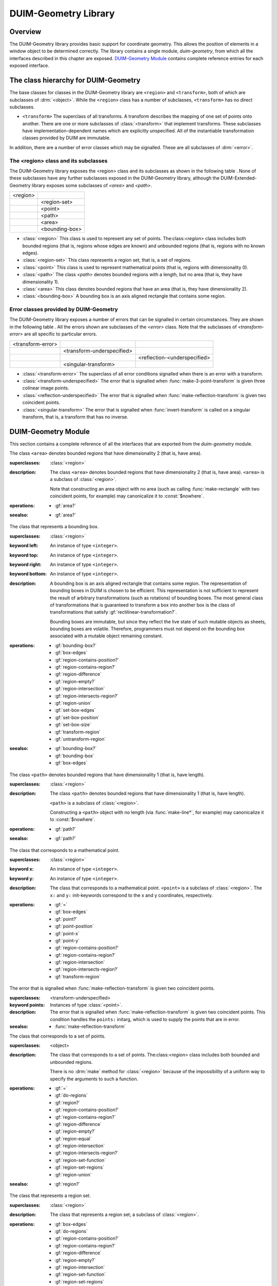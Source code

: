 *********************
DUIM-Geometry Library
*********************

.. current-library:: duim-geometry
.. current-module:: duim-geometry

Overview
========

The DUIM-Geometry library provides basic support for coordinate
geometry. This allows the position of elements in a window object to be
determined correctly. The library contains a single module,
*duim-geometry*, from which all the interfaces described in this
chapter are exposed. `DUIM-Geometry Module`_
contains complete reference entries for each exposed interface.

The class hierarchy for DUIM-Geometry
=====================================

The base classes for classes in the DUIM-Geometry library are ``<region>``
and ``<transform>``, both of which are subclasses of :drm:`<object>`. While
the ``<region>`` class has a number of subclasses, ``<transform>`` has no
direct subclasses.

-  ``<transform>`` The superclass of all transforms. A transform describes
   the mapping of one set of points onto another. There are one or more
   subclasses of :class:`<transform>` that implement
   transforms. These subclasses have implementation-dependent names
   which are explicitly unspecified. All of the instantiable
   transformation classes provided by DUIM are immutable.

In addition, there are a number of error classes which may be signalled.
These are all subclasses of :drm:`<error>`.

The <region> class and its subclasses
^^^^^^^^^^^^^^^^^^^^^^^^^^^^^^^^^^^^^

The DUIM-Geometry library exposes the <region> class and its subclasses as
shown in the following table . None of these subclasses have any further
subclasses exposed in the DUIM-Geometry library, although the
DUIM-Extended-Geometry library exposes some subclasses of *<area>* and
*<path>*.

+----------+----------------+
| <region> |                |
+----------+----------------+
|          | <region-set>   |
+----------+----------------+
|          | <point>        |
+----------+----------------+
|          | <path>         |
+----------+----------------+
|          | <area>         |
+----------+----------------+
|          | <bounding-box> |
+----------+----------------+

-  :class:`<region>` This class is used to represent any set of points.
   The:class:`<region>` class includes both bounded regions (that is, regions
   whose edges are known) and unbounded regions (that is, regions with
   no known edges).
-  :class:`<region-set>` This class represents a region set, that is, a set of
   regions.
-  :class:`<point>` This class is used to represent mathematical points (that
   is, regions with dimensionality 0).
-  :class:`<path>` The class *<path>* denotes bounded regions with a length,
   but no area (that is, they have dimensionality 1).
-  :class:`<area>` This class denotes bounded regions that have an area (that
   is, they have dimensionality 2).
-  :class:`<bounding-box>` A bounding box is an axis aligned rectangle that
   contains some region.

Error classes provided by DUIM-Geometry
^^^^^^^^^^^^^^^^^^^^^^^^^^^^^^^^^^^^^^^

The DUIM-Geometry library exposes a number of errors that can be signalled in
certain circumstances. They are shown in the following table . All the errors
shown are subclasses of the *<error>* class. Note that the subclasses of
*<transform-error>* are all specific to particular errors.

+-------------------+----------------------------+------------------------------+
| <transform-error> |                            |                              |
+-------------------+----------------------------+------------------------------+
|                   | <transform-underspecified> |                              |
+-------------------+----------------------------+------------------------------+
|                   |                            | <reflection-<underspecified> |
+-------------------+----------------------------+------------------------------+
|                   | <singular-transform>       |                              |
+-------------------+----------------------------+------------------------------+

-  :class:`<transform-error>` The superclass of all error conditions signalled
   when there is an error with a transform.
-  :class:`<transform-underspecified>` The error that is signalled when
   :func:`make-3-point-transform` is given three colinear image points.
-  :class:`<reflection-underspecified>` The error that is signalled when
   :func:`make-reflection-transform` is given two coincident points.
-  :class:`<singular-transform>` The error that is signalled when
   :func:`invert-transform` is called on a singular transform, that is,
   a transform that has no inverse.

DUIM-Geometry Module
====================

This section contains a complete reference of all the interfaces that
are exported from the *duim-geometry* module.

.. method:: =
   :specializer: <region>

   Tests if its arguments are equal.

   :signature: = *region1 region2* => *boolean*

   :parameter region1: An instance of type :class:`<region>`.
   :parameter region2: An instance of type :class:`<region>`.
   :value boolean: An instance of type ``<boolean>``.

   :description:

     Tests if its arguments are equal. Returns ``#t`` if the two regions
     are the same, otherwise returns ``#f``. Two regions are considered
     equal if they contain exactly the same set of points.

.. method:: =
   :specializer: <transform>

   Tests if its arguments are equal.

   :signature: = *transform1 transform2* => *boolean*

   :parameter transform1: An instance of type :class:`<transform>`.
   :parameter transform2: An instance of type :class:`<transform>`.
   :value boolean: An instance of type ``<boolean>``.

   :description:

     Tests if its arguments are equal. Returns ``#t`` if the two
     transforms are the same, otherwise returns ``#f``. Two transforms
     are considered equal if they transform every region the same way.

.. class:: <area>
   :open:
   :abstract:

   The class ``<area>`` denotes bounded regions that have dimensionality
   2 (that is, have area).

   :superclasses: :class:`<region>`

   :description:

     The class ``<area>`` denotes bounded regions that have
     dimensionality 2 (that is, have area). ``<area>`` is a subclass of
     :class:`<region>`.

     Note that constructing an area object with no area (such as calling
     :func:`make-rectangle` with two coincident points, for example) may
     canonicalize it to :const:`$nowhere`.

   :operations:

     - :gf:`area?`

   :seealso:

     - :gf:`area?`

.. generic-function:: area?

   Returns ``#t`` if its argument is an area, otherwise returns ``#f``.

   :signature: area? *object* => *boolean*

   :parameter object: An instance of type :drm:`<object>`.
   :value boolean: An instance of type ``<boolean>``.

   :description:

     Returns ``#t`` if *object* is an area, otherwise returns ``#f``.

   :seealso:

     - :class:`<area>`

.. class:: <bounding-box>
   :open:
   :abstract:
   :instantiable:

   The class that represents a bounding box.

   :superclasses: :class:`<region>`

   :keyword left: An instance of type ``<integer>``.
   :keyword top: An instance of type ``<integer>``.
   :keyword right: An instance of type ``<integer>``.
   :keyword bottom: An instance of type ``<integer>``.

   :description:

     A bounding box is an axis aligned rectangle that contains some
     region. The representation of bounding boxes in DUIM is chosen to
     be efficient. This representation is not sufficient to represent
     the result of arbitrary transformations (such as rotations) of
     bounding boxes. The most general class of transformations that is
     guaranteed to transform a box into another box is the class of
     transformations that satisfy :gf:`rectilinear-transformation?`.

     Bounding boxes are immutable, but since they reflect the live state
     of such mutable objects as sheets, bounding boxes are volatile.
     Therefore, programmers must not depend on the bounding box
     associated with a mutable object remaining constant.

   :operations:

     - :gf:`bounding-box?`
     - :gf:`box-edges`
     - :gf:`region-contains-position?`
     - :gf:`region-contains-region?`
     - :gf:`region-difference`
     - :gf:`region-empty?`
     - :gf:`region-intersection`
     - :gf:`region-intersects-region?`
     - :gf:`region-union`
     - :gf:`set-box-edges`
     - :gf:`set-box-position`
     - :gf:`set-box-size`
     - :gf:`transform-region`
     - :gf:`untransform-region`

   :seealso:

     - :gf:`bounding-box?`
     - :gf:`bounding-box`
     - :gf:`box-edges`

.. generic-function:: bounding-box?

   Returns true if its argument is a bounding box.

   :signature: bounding-box? *object* => *boolean*

   :parameter object: An instance of type :drm:`<object>`.
   :value boolean: An instance of type ``<boolean>``.

   :description:

     Returns ``#t`` if *object* is a bounding box (that is, supports the
     bounding box protocol), otherwise returns ``#f``.

   :seealso:

     - :class:`<bounding-box>`
     - :gf:`bounding-box`
     - :gf:`box-edges`

.. generic-function:: bounding-box

   Returns the bounding box of a region.

   :signature: bounding-box *region* *#key* *into* => *box*

   :parameter region: An instance of type :class:`<region>`.
   :parameter into: An instance of type ``false-or(<bounding-box>)``.
   :value box: An instance of type :class:`<bounding-box>`.

   :description:

     The argument *region* must be either a bounded region (such as a
     line or an ellipse) or some other object that obeys the bounding
     box protocol, such as a sheet.

     This function often returns an existing object, so you should not
     modify the returned result.

     If *into* is supplied, it is a bounding box that might be
     destructively modified to contain the result.

   :seealso:

     - :class:`<bounding-box>`
     - :gf:`bounding-box?`
     - :gf:`box-edges`

.. function:: box-bottom

   Returns the *y* coordinate of the bottom right corner of the bounding
   box of a region.

   :signature: box-bottom *region* => *bottom*

   :parameter region: An instance of type :class:`<region>`.
   :value bottom: An instance of type ``<integer>``.

   :description:

     Returns the *y* coordinate of the bottom right corner of the
     bounding box of *region*. The argument *region* must be either a
     bounded region or some other object that obeys the bounding box
     protocol.

   :seealso:

     - :func:`box-left`
     - :func:`box-right`
     - :func:`box-top`

.. generic-function:: box-edges

   Returns the bounding box of a region.

   :signature: box-edges *region* => *left* *top* *right* *bottom*

   :parameter region: An instance of type :class:`<region>`.
   :value left: An instance of type ``<integer>``.
   :value top: An instance of type ``<integer>``.
   :value right: An instance of type ``<integer>``.
   :value bottom: An instance of type ``<integer>``.

   :description:

     Returns the bounding box of *region* as four integers specifying
     the *x* and *y* coordinates of the top left point and the *x* and
     *y* coordinates of the bottom right point of the box

     The argument *region* must be either a bounded region (such as a
     line or an ellipse) or some other object that obeys the bounding
     box protocol, such as a sheet.

     The four returned values *left, top, right*, and *bottom* will
     satisfy the inequalities::

       *left* <= *right*
       *top* <= *bottom*

   :seealso:

     - :class:`<bounding-box>`
     - :gf:`bounding-box?`
     - :gf:`bounding-box`

.. function:: box-height

   Returns the height of the bounding box of a region.

   :signature: box-height *region* => *height*

   :parameter region: An instance of type :class:`<region>`.
   :value height: An instance of type ``<integer>``.

   :description:

     Returns the height of the bounding box *region*. The height of a
     bounding box is the difference between the maximum *y* coordinate
     and its minimum *y* coordinate. The argument *region* must be
     either a bounded region or some other object that obeys the
     bounding box protocol.

   :seealso:

     - :gf:`box-position`
     - :gf:`box-size`
     - :func:`box-width`

.. function:: box-left

   Returns the *x* coordinate of the upper left corner of the bounding
   box of a region.

   :signature: box-left *region* => *left*

   :parameter region: An instance of type :class:`<region>`.
   :value left: An instance of type ``<integer>``.

   :description:

     Returns the *x* coordinate of the upper left corner of the bounding
     box *region*. The argument *region* must be either a bounded region
     or some other object that obeys the bounding box protocol, such as
     a sheet.

   :seealso:

     - :func:`box-bottom`
     - :func:`box-right`
     - :func:`box-top`

.. generic-function:: box-position

   Returns the position of the bounding box of a region as two values.

   :signature: box-position *region* => *x* *y*

   :parameter region: An instance of type :class:`<region>`.
   :value x: An instance of type <integer>.
   :value y: An instance of type <integer>.

   :description:

     Returns the position of the bounding box of *region* as two values.
     The position of a bounding box is specified by its top left point.

   :seealso:

     - :func:`box-height`
     - :gf:`box-size`
     - :func:`box-width`

.. function:: box-right

   Returns the *x* coordinate of the bottom right corner of the bounding
   box of a region.

   :signature: box-right *region* => *right*

   :parameter region: An instance of type :class:`<region>`.
   :value right: An instance of type ``<integer>``.

   :description:

     Returns the *x* coordinate of the bottom right corner of the
     bounding box *region*. The argument *region* must be either a
     bounded region or some other object that obeys the bounding box
     protocol, such as a sheet.

   :seealso:

     - :func:`box-bottom`
     - :func:`box-left`
     - :func:`box-top`

.. generic-function:: box-size

   Returns the width and height of the bounding box of a region as two
   values

   :signature: box-size *region* => *width* *height*

   :parameter region: An instance of type :class:`<region>`.
   :value width: An instance of type ``<integer>``.
   :value height: An instance of type ``<integer>``.

   :description:

     Returns the width and height of the bounding box of *region* as two
     values The argument *region* must be either a bounded region or
     some other object that obeys the bounding box protocol, such as a
     sheet.

   :seealso:

     - :func:`box-height`
     - :gf:`box-position`
     - :func:`box-width`

.. function:: box-top

   Returns the *y* coordinate of the upper left corner of the bounding
   box of a region.

   :signature: box-top *region* => *top*

   :parameter region: An instance of type :class:`<region>`.
   :value top: An instance of type ``<integer>``.

   :description:

     Returns the *y* coordinate of the upper left corner of the bounding
     box *region*. The argument *region* must be either a bounded region
     or some other object that obeys the bounding box protocol.

   :seealso:

     - :func:`box-bottom`
     - :func:`box-left`
     - :func:`box-right`

.. function:: box-width

   Returns the width of the bounding box of a region.

   :signature: box-width *region* => *width*

   :parameter region: An instance of type :class:`<region>`.
   :value width: An instance of type ``<integer>``.

   :description:

     Returns the width of the bounding box *region*. The width of a
     bounding box is the difference between its maximum *x* coordinate
     (right) and its minimum *x* coordinate (left).The argument *region*
     must be either a bounded region or some other object that obeys the
     bounding box protocol, such as a sheet.

   :seealso:

     - :gf:`box-height`
     - :gf:`box-position`
     - :gf:`box-size`

.. generic-function:: compose-rotation-with-transform

   Creates a new transform by composing a transform with the given rotation

   :signature: compose-rotation-with-transform *transform* *angle* *#key* *origin* => *transform*

   :parameter transform: An instance of type :class:`<transform>`.
   :parameter angle: An instance of type ``<real>``.
   :parameter #key origin: An instance of type :class:`<point>`. Default
     value: (0, 0).
   :value transform: An instance of type :class:`<transform>`.

   :description:

     Creates a new transform by composing the transform *transform* with
     the given rotation The order of composition is that the rotation
     transform is applied first, followed by the argument *transform*.

     Note that this function could be implemented by using
     :func:`make-rotation-transform` and :gf:`compose-transforms`. It is
     provided because it is common to build up a transform as a series
     of simple transforms.

   :seealso:

     - :func:`make-rotation-transform`

.. generic-function:: compose-scaling-with-transform

   Creates a new transform by composing a transform with the given scaling.

   :signature: compose-scaling-with-transform *transform* *scale-x* *scale-y* #key *origin* => *transform*

   :parameter transform: An instance of type :class:`<transform>`.
   :parameter scale-x: An instance of type ``<real>``.
   :parameter scale-y: An instance of type ``<real>``.
   :parameter #key origin: An instance of type :class:`<point>`. Default
     value: (0, 0).
   :value transform: An instance of type :class:`<transform>`.

   :description:

     Creates a new transform by composing the transform *transform* with
     the given scaling. The order of composition is that the scaling
     transform is applied first, followed by the argument *transform*.

     The argument *scale-x* represents the scaling factor for the *x*
     direction.

     The argument *scale-y* represents the scaling factor for the *y*
     direction.

     The argument *origin* represents the point around which scaling is
     performed. The default is to scale around the origin.

     Note that this function could be implemented by using
     :func:`make-scaling-transform` and :gf:`compose-transforms`. It is
     provided because it is common to build up a transform as a series
     of simple transforms.

   :seealso:

     - :func:`make-scaling-transform`

.. generic-function:: compose-transforms

   Returns a transform that is the mathematical composition of its
   arguments.

   :signature: compose-transforms *transform1* *transform2* => *transform*

   :parameter transform1: An instance of type :class:`<transform>`.
   :parameter transform2: An instance of type :class:`<transform>`.
   :value transform: An instance of type :class:`<transform>`.

   :description:

     Returns a transform that is the mathematical composition of its
     arguments. Composition is in right-to-left order, that is, the
     resulting transform represents the effects of applying the
     transform *transform2* followed by the transform *transform1*.

   :seealso:

     - :gf:`compose-transform-with-rotation`

.. generic-function:: compose-transform-with-rotation

   Creates a new transform by composing a given rotation with a transform.

   :signature: compose-transform-with-rotation *transform* *angle* #key *origin* => *transform*

   :parameter transform: An instance of type :class:`<transform>`.
   :parameter angle: An instance of type ``<real>``.
   :parameter #key origin: An instance of type :class:`<point>`. Default
     value: (0,0).
   :value transform: An instance of type :class:`<transform>`.

   :description:

     Creates a new transform by composing a given rotation with the
     transform *transform.* The order of composition is *transform*
     first, followed by the rotation transform.

     The argument *angle* represents the angle by which to rotate, in
     radians.

     The argument *origin* represents the point about which to rotate.
     The default is to rotate around (0,0).

     Note that this function could be implemented by using
     :func:`make-rotation-transform` and :gf:`compose-transforms`. It is
     provided because it is common to build up a transform as a series
     of simple transforms.

   :seealso:

     - :gf:`compose-transforms`
     - :func:`make-rotation-transform`

.. generic-function:: compose-transform-with-scaling

   Creates a new transform by composing a given scaling with a transform.

   :signature: compose-transform-with-scaling *transform* *scale-x* *scale-y* *#key* *origin* => *transform*

   :parameter transform: An instance of type :class:`<transform>`.
   :parameter scale-x: An instance of type ``<real>``.
   :parameter scale-y: An instance of type ``<real>``.
   :parameter #key origin: An instance of type :class:`<point>`. Default
     value: (0,0).
   :value transform: An instance of type :class:`<transform>`.

   :description:

     Creates a new transform by composing a given scaling with the
     transform *transform.* The order of composition is *transform*
     first, followed by the scaling transform.

     The argument *scale-x* represents the scaling factor for the *x*
     direction.

     The argument *scale-y* represents the scaling factor for the *y*
     direction.

     The argument *origin* represents the point around which scaling is
     performed. The default is to scale around the origin.

     Note that this function could be implemented by using
     :func:`make-scaling-transform` and :gf:`compose-transforms`. It is
     provided because it is common to build up a transform as a series
     of simple transforms.

   :seealso:

     - :gf:`compose-transforms`
     - :func:`make-scaling-transform`

.. generic-function:: compose-transform-with-translation

   Creates a new transform by composing a given translation with a
   transform.

   :signature: compose-transform-with-translation *transform* *dx* *dy* => *transform*

   :parameter transform: An instance of type :class:`<transform>`.
   :parameter dx: An instance of type ``<real>``.
   :parameter dy: An instance of type ``<real>``.
   :value transform: An instance of type :class:`<transform>`.

   :description:

     Creates a new transform by composing a given translation with the
     transform *transform*. The order of composition is *transform*
     first, followed by the translation transform.

     The argument *dx* represents the *delta* by which to translate the
     *x* coordinate.

     The argument *dy* represents the *delta* by which to translate the
     *y* coordinate.

     Note that this function could be implemented by using
     :func:`make-translation-transform` and :gf:`compose-transforms`. It
     is provided because it is common to build up a transform as a
     series of simple transforms.

   :seealso:

     - :func:`make-translation-transform`
     - :gf:`compose-transforms`

.. generic-function:: compose-translation-with-transform

   Creates a new transform by composing a transform with the given
   translation.

   :signature: compose-translation-with-transform *transform* *dx* *dy* => *transform*

   :parameter transform: An instance of type :class:`<transform>`.
   :parameter dx: An instance of type ``<real>``.
   :parameter dy: An instance of type ``<real>``.
   :value transform: An instance of type :class:`<transform>`.

   :description:

     Creates a new transform by composing the transform *transform* with
     the given translation. The order of composition is that the
     translation transform is applied first, followed by the argument
     *transform*.

     The argument *dx* represents the *delta* by which to translate the
     *x* coordinate.

     The argument *dy* represents the *delta* by which to translate the
     *y* coordinate.

     Note that this function could be implemented by using
     :func:`make-translation-transform` and :gf:`compose-transforms`. It
     is provided, because it is common to build up a transform as a
     series of simple transforms.

   :seealso:

     - :func:`make-translation-transform`
     - :gf:`compose-transforms`

.. function:: do-coordinates

   Applies a function to each coordinate pair in its argument list.

   :signature: do-coordinates *function* *coordinates* => ()

   :parameter function: An instance of type ``<function>``.
   :parameter coordinates: An instance of type ``limited(<sequence>, of: <real>)``.

   :description:

     Applies *function* to each coordinate pair in *coordinates*. The
     length of *coordinates* must be a multiple of 2. *Function* takes
     two arguments, the *x* and *y* value of each coordinate pair.

.. function:: do-endpoint-coordinates

   Applies a function to each coordinate pair in its argument list.

   :signature: do-endpoint-coordinates *function* *coordinates* => ()

   :parameter function: An instance of type ``<function>``.
   :parameter coordinates: An instance of type ``limited(<sequence>, of: <real>)``.

   :description:

     Applies *function* to each pair of coordinate pairs in
     *coordinates*. The arguments *coordinates* represents a set of line
     segments rather than a set of points: The length of this sequence
     must therefore be a multiple of 4. Function takes 4 arguments,
     (*x1*, *y1*, *x2*, *y2*).

.. generic-function:: do-regions

   Calls a function on each region in a set of regions.

   :signature: do-regions *function* *region* *#key* *normalize?* => ()

   :parameter function: An instance of type ``<function>``.
   :parameter region: An instance of type :class:`<region>`.
   :parameter #key normalize?: An instance of type ``<boolean>``. Default value: ``#f``.

   :description:

     Calls *function* on each region in the region set *region.* This is
     often more efficient than calling *region-set-regions*. *function*
     is a function of one argument, a region. *Region* can be either a
     region set or a simple region, in which case *function* is called
     once on *region* itself. If *normalize* is supplied, it must be
     either ``#"x-banding"`` or ``#"y-banding"``. If it is
     ``#"x-banding"`` and all the regions in *region* are axis-aligned
     rectangles, the result is normalized by merging adjacent rectangles
     with banding done in the *x* direction. If it is ``#"y-banding"``
     and all the regions in *region* are rectangles, the result is
     normalized with banding done in the *y* direction. Normalizing a
     region set that is not composed entirely of axis-aligned rectangles
     using x- or y-banding causes DUIM to signal the
     :class:`<region-set-not-rectangular>` error.

.. generic-function:: even-scaling-transform?

   Returns ``#t`` if the transform *transform* multiplies all *x*
   lengths and *y* lengths by the same magnitude, otherwise returns
   ``#f``.

   :signature: even-scaling-transform? *transform* => *boolean*

   :parameter transform: An instance of type :class:`<transform>`.
   :value boolean: An instance of type ``<boolean>``.

   :description:

     Returns ``#t`` if the transform *transform* multiplies all *x*
     lengths and *y* lengths by the same magnitude, otherwise returns
     ``#f``. ``even-scaling-transform?`` includes pure reflections
     through vertical and horizontal lines.

.. constant:: $everywhere

   The region that includes all the points on the two-dimensional
   infinite drawing plane.

   :type: :class:`<region>`

   :description:

     The region that includes all the points on the two-dimensional
     infinite drawing plane.

   :seealso:

     - :const:`$nowhere`

.. function:: fix-coordinate

   Coerces the given coordinate into an *<integer>*.

   :signature: fix-coordinate *coordinate* => *integer*

   :parameter coordinate: An instance of type ``<real>``.
   :value integer: An instance of type ``<integer>``.

   :description:

     Coerces the given coordinate into an ``<integer>``.

.. constant:: $identity-transform

   An instance of a transform that is guaranteed to be an identity
   transform, that is, the transform that does nothing.

   :type: :class:`<transform>`

   :description:

     An instance of a transform that is guaranteed to be an identity
     transform, that is, the transform that does nothing.

   :seealso:

     - :gf:`identity-transform?`

.. generic-function:: identity-transform?

   Returns ``#t`` if a transform is equal (in the sense of *transform-equal*) to the identity transform.

   :signature: identity-transform? *transform* => *boolean*

   :parameter transform: An instance of type :class:`<transform>`.
   :value boolean: An instance of type ``<boolean>``.

   :description:

     Returns ``#t`` if the transform *transform* is equal (in the sense
     of *transform-equal*) to the identity transform, otherwise returns
     ``#f``.

   :seealso:

     - :const:`$identity-transform`

.. generic-function:: invert-transform

   Returns a transform that is the inverse of the given transform.

   :signature: invert-transform *transform* => *transform*

   :parameter transform: An instance of type :class:`<transform>`.
   :value transform: An instance of type :class:`<transform>`.

   :conditions:

     If *transform* is singular, ``invert-transform`` signals the
     :class:`<singular-transform>` error.

     .. note:: With finite-precision arithmetic there are several
       low-level conditions that might occur during the attempt to invert
       a singular or *almost* singular transform. (These include
       computation of a zero determinant, floating-point underflow during
       computation of the determinant, or floating-point overflow during
       subsequent multiplication.) ``invert-transform`` signals the
       :class:`<singular-transform>` error for all of these cases.

   :description:

     Returns a transform that is the inverse of the transform
     *transform*. The result of composing a transform with its inverse
     is equal to the identity transform.

   :seealso:

     - :gf:`invertible-transform?`

.. generic-function:: invertible-transform?

   Returns ``#t`` if the given transform has an inverse.

   :signature: invertible-transform? *transform* => *boolean*

   :parameter transform: An instance of type :class:`<transform>`.
   :value boolean: An instance of type ``<boolean>``.

   :description:

     Returns ``#t`` if the transform *transform* has an inverse,
     otherwise returns ``#f``.

   :seealso:

     - :gf:`invert-transform`

.. constant:: $largest-coordinate

   The largest valid coordinate.

   :type: <integer>

   :description:

     The largest valid coordinate.

   :seealso:

     - :const:`$smallest-coordinate`

.. function:: make-3-point-transform

   Returns a transform that takes points *point-1* into *point-1-image*,
   *point-2* into *point-2-image* and *point-3* into *point-3-image*.

   :signature: make-3-point-transform *x1* *y1* *x2* *y2* *x3* *y3* *x1-image* *y1-image* *x2-image* *y2-image* *x3-image* *y3-image* => *transform*

   :signature: make-3-point-transform\* *point-1 point-2 point-3 point-1-image point-2-image point-3-image* => *transform*

   The following arguments are specific to ``make-3-point-transform``.

   :parameter x1: An instance of type ``<real>``.
   :parameter y1: An instance of type ``<real>``.
   :parameter x2: An instance of type ``<real>``.
   :parameter y2: An instance of type ``<real>``.
   :parameter x3: An instance of type ``<real>``.
   :parameter y3: An instance of type ``<real>``.
   :parameter x1-image: An instance of type ``<real>``.
   :parameter y1-image: An instance of type ``<real>``.
   :parameter x2-image: An instance of type ``<real>``.
   :parameter y2-image: An instance of type ``<real>``.
   :parameter x3-image: An instance of type ``<real>``.
   :parameter y3-image: An instance of type ``<real>``.

   The following arguments are specific to ``make-3-point-transform*``.

   :parameter point-1: An instance of type :class:`<point>`.
   :parameter point-2: An instance of type :class:`<point>`.
   :parameter point-3: An instance of type :class:`<point>`.
   :parameter point-1-image: An instance of type :class:`<point>`.
   :parameter point-2-image: An instance of type :class:`<point>`.
   :parameter point-3-image: An instance of type :class:`<point>`.

   :value transform: An instance of type :class:`<transform>`.

   :conditions:

     If *point-1*, *point-2* and *point-3* are colinear, the
     :class:`<transform-underspecified>` error is signalled. If
     *point-1-image*,*point-2-image* and *point-3-image* are colinear, the
     resulting transform will be singular (that is, will have no inverse) but
     this is not an error.

   :description:

     Returns a transform that takes points *point-1* into *point-1-image*,
     *point-2* into *point-2-image* and *point-3* into *point-3-image*.
     Three non-colinear points and their images under the transform are
     enough to specify any affine transformation.

     The function ``make-3-point-transform*`` is identical to
     ``make-3-point-transform``, except that it passes composite objects,
     rather than separate coordinates, in its arguments. You should be aware
     that using this function may lead to a loss of performance.

.. function:: make-bounding-box

   Returns an object of the class :class:`<bounding-box>`.

   :signature: make-bounding-box *x1* *y1* *x2* *y2* => *box*

   :parameter x1: An instance of type ``<real>``.
   :parameter y1: An instance of type ``<real>``.
   :parameter x2: An instance of type ``<real>``.
   :parameter y2: An instance of type ``<real>``.
   :value box: An instance of type :class:`<bounding-box>`.

   :description:

     Returns an object of the class :class:`<bounding-box>` with the
     edges specified by *x1, y1, x2*, and *y2. x1, y1, x2*, and *y2* are
     canonicalized in the following way. The min point of the box has an
     *x* coordinate that is the smaller of *x1* and *x2* and a *y*
     coordinate that is the smaller of *y1* and *y2*. The max point of
     the box has an *x* coordinate that is the larger of *x1* and *x2*
     and a *y* coordinate that is the larger of *y1* and *y2*.
     (Therefore, in a right-handed coordinate system the canonicalized
     values of *x1, y1, x2,* and *y2* correspond to the left, top,
     right, and bottom edges of the box, respectively.)

     This is a convenient shorthand function for ``make(<bounding-box>,
     left: top: right: bottom:)``.

.. function:: make-point

   Returns an object of class :class:`<point>`.

   :signature: make-point *x* *y* => *point*

   :parameter x: An instance of ``<real>``.
   :parameter y: An instance of ``<real>``.
   :value point: An instance of type :class:`<point>`.

   :description:

     Returns an object of class :class:`<point>` whose coordinates are
     *x* and *y*.

.. function:: make-reflection-transform

   Returns a transform that reflects every point through the line
   passing through the positions *x1,y1* and *x2,y2*.

   :signature: make-reflection-transform *x1* *y1* *x2* *y2* => *transform*

   :parameter x1: An instance of type ``<real>``.
   :parameter y1: An instance of type ``<real>``.
   :parameter x2: An instance of type ``<real>``.
   :parameter y2: An instance of type ``<real>``.
   :value transform: An instance of type :class:`<transform>`. The
     resultant transformation.

   :description:

     Returns a transform that reflects every point through the line
     passing through the positions *x1,y1* and *x2,y2*.

     The arguments *x1* and *y1* represent the coordinates of the first
     point of reflection. The arguments *x2* and *y2* represent the
     coordinates of the second point of reflection.

     A reflection is a transform that preserves lengths and magnitudes
     of angles, but changes the sign (or handedness) of angles. If you
     think of the drawing plane on a transparent sheet of paper, a
     reflection is a transformation that turns the paper over.

   :seealso:

     - :func:`make-rotation-transform`
     - :func:`make-scaling-transform`
     - :func:`make-transform`
     - :func:`make-translation-transform`
     - :class:`<reflection-underspecified>`

.. function:: make-reflection-transform

   Returns a transform that reflects every point through the line
   passing through the positions *x1,y1* and *x2,y2* or through the
   points *point1* and *point2*.

   :signature: make-reflection-transform\* *point-1* *point-2* => *transform*

   :parameter point1: An instance of type :class:`<point>`. The
     first point.
   :parameter point2: An instance of type :class:`<point>`. The
     second point.
   :value transform: An instance of type :class:`<transform>`.
     The resultant transformation.

   :description:

     Returns a transform that reflects every point through the line
     passing through the points *point1* and *point2*.

     A reflection is a transform that preserves lengths and magnitudes
     of angles, but changes the sign (or handedness) of angles. If you
     think of the drawing plane on a transparent sheet of paper, a
     reflection is a transformation that turns the paper over.

     The function ``make-reflection-transform*`` is identical to
     :func:make-reflection-transform, except that it passes composite
     objects, rather than separate coordinates, in its arguments. You
     should be aware that using this function may lead to a loss of
     performance.

   :seealso:

     - :func:`make-rotation-transform`
     - :func:`make-scaling-transform`
     - :func:`make-transform`
     - :func:`make-translation-transform`
     - :class:`<reflection-underspecified>`

.. function:: make-rotation-transform

   Returns a transform that rotates all points by *angle* around the point
   specified by coordinates *origin-x* and *origin-y* or the point object
   *origin*.

   :signature: make-rotation-transform *angle* *#key* *origin-x* *origin-y* => *transform*

   :signature: make-rotation-transform\* *angle* #key *origin* => *transform*

   :parameter angle: An instance of type ``<real>``.

   The following arguments are specific to ``make-rotation-transform``.

   :parameter origin-x: An instance of type ``<real>``. Default value: 0.
   :parameter origin-y: An instance of type ``<real>``. Default value: 0.

   The following argument is specific to ``make-reflection-transform*``.

   :parameter origin: An instance of type :class:`<point>`. Default value: (0, 0).

   :value transform: An instance of type :class:`<transform>`.

   :description:

     Returns a transform that rotates all points by *angle* around the point
     specified by coordinates *origin-x* and *origin-y* or the point object
     *origin*. The angle must be expressed in radians.

     A rotation is a transform that preserves length and angles of all
     geometric entities. Rotations also preserve one point (the origin) and
     the distance of all entities from that point.

     The function *make-rotation-transform\** is identical to
     *make-rotation-transform*, except that it passes composite objects,
     rather than separate coordinates, in its arguments. You should be aware
     that using this function may lead to a loss of performance.

   :seealso:

     - :func:`make-reflection-transform`
     - :func:`make-scaling-transform`
     - :func:`make-transform`
     - :func:`make-translation-transform`

.. function:: make-scaling-transform

   Returns a transform that multiplies the *x* -coordinate distance of
   every point from *origin* by *scale-x* and the *y* -coordinate distance
   of every point from *origin* by *scale-y*.

   :signature: make-scaling-transform *scale-x* *scale-y* #key *origin-x* *origin-y* => *transform*

   :signature: make-scaling-transform\* *scale-x* *scale-y* #key *origin* => *transform*

   :parameter scale-x: An instance of type ``<real>``.
   :parameter scale-y: An instance of type ``<real>``.

   The following arguments are specific to ``make-scaling-transform``.

   :parameter origin-x: An instance of type ``<real>``. Default value: 0.
   :parameter origin-y: An instance of type ``<real>``. Default value: 0.

   The following argument is specific to ``make-scaling-transform*``.

   :parameter origin: An instance of type :class:`<point>`.

   :value transform: An instance of type :class:`<transform>`. The resultant transformation.

   :description:

     Returns a transform that multiplies the *x* -coordinate distance of
     every point from *origin* by *scale-x* and the *y* -coordinate distance
     of every point from *origin* by *scale-y*.

     The argument *scale-x* represents the scaling factor for the *x*
     direction.

     The argument *scale-y* represents the scaling factor for the *y*
     direction.

     The arguments *origin-x* and *origin-y* represent the point around which
     scaling is performed. The default is to scale around the origin.

     There is no single definition of a scaling transformation. Transforms
     that preserve all angles and multiply all lengths by the same factor
     (preserving the *shape* of all entities) are certainly scaling
     transformations. However, scaling is also used to refer to transforms
     that scale distances in the *x* direction by one amount and distances in
     the *y* direction by another amount.

     The function *make-scaling-transform\** is identical to
     *make-scaling-transform*, except that it passes composite objects,
     rather than separate coordinates, in its arguments. You should be aware
     that using this function may lead to a loss of performance.

   :seealso:

     - :func:`make-reflection-transform`
     - :func:`make-rotation-transform`
     - :func:`make-transform`
     - :func:`make-translation-transform`

.. function:: make-transform

   Returns a general affine transform.

   :signature: make-transform *mxx* *mxy* *myx* *myy* *tx* *ty* => *transform*

   :parameter mxx: An instance of type ``<real>``.
   :parameter mxy: An instance of type ``<real>``.
   :parameter myx: An instance of type ``<real>``.
   :parameter myy: An instance of type ``<real>``.
   :parameter tx: An instance of type ``<real>``.
   :parameter ty: An instance of type ``<real>``.
   :value transform: An instance of type :class:`<transform>`.

   :description:

     Returns a general transform whose effect is::

       x'= *mxx* x + *mxy* y + *tx*
       y'= *myx* x + *myy* y + *ty*

     where *x* and *y* are the coordinates of a point before the transform
     and *x'* and *y'* are the coordinates of the corresponding point after.

     All of the arguments to ``make-transform`` must be real numbers.

     This is a convenient shorthand for ``make(<transform>, ...)``.

   :seealso:

     - :func:`make-reflection-transform`
     - :func:`make-rotation-transform`
     - :func:`make-scaling-transform`
     - :func:`make-translation-transform`

.. function:: make-translation-transform

   Returns a transform that translates all points by *dx* in the *x*
   direction and *dy* in the *y* direction.

   :signature: make-translation-transform *dx* *dy* => *transform*

   :parameter dx: An instance of type ``<real>``.
   :parameter dy: An instance of type ``<real>``.
   :value transform: An instance of type :class:`<transform>`.

   :description:

     Returns a transform that translates all points by *dx* in the *x*
     direction and *dy* in the *y* direction.

     The argument *dx* represents the *delta* by which to translate the
     *x* coordinate.

     The argument *dy* represents the *delta* by which to translate the
     *y* coordinate.

     A translation is a transform that preserves length, angle, and
     orientation of all geometric entities.

   :seealso:

     - :func:`make-reflection-transform`
     - :func:`make-rotation-transform`
     - :func:`make-scaling-transform`
     - :func:`make-transform`

.. constant:: $nowhere

   The empty region, the opposite of :const:`$everywhere`.

   :type: :class:`<region>`

   :description:

     The empty region, the opposite of :const:`$everywhere`.

   :seealso:

     - :const:`$everywhere`

.. class:: <path>
   :open:
   :abstract:

   The class ``<path>`` denotes bounded regions that have dimensionality
   1 (that is, have length).

   :superclasses: :class:`<region>`

   :description:

     The class ``<path>`` denotes bounded regions that have
     dimensionality 1 (that is, have length).

     ``<path>`` is a subclass of :class:`<region>`.

     Constructing a ``<path>`` object with no length (via
     :func:`make-line*`, for example) may canonicalize it to
     :const:`$nowhere`.

   :operations:

     - :gf:`path?`

   :seealso:

     - :gf:`path?`

.. generic-function:: path?

   Returns ``#t`` if its argument is a path.

   :signature: path? *object* => *boolean*

   :parameter object: An instance of type :drm:`<object>`.
   :value boolean: An instance of type ``<boolean>``.

   :description:

     Returns ``#t`` if *object* is a path, otherwise returns ``#f``.

   :seealso:

     - :class:`<path>`

.. class:: <point>
   :open:
   :abstract:
   :instantiable:

   The class that corresponds to a mathematical point.

   :superclasses: :class:`<region>`

   :keyword x: An instance of type ``<integer>``.
   :keyword y: An instance of type ``<integer>``.

   :description:

     The class that corresponds to a mathematical point. ``<point>`` is
     a subclass of :class:`<region>`. The ``x:`` and ``y:``
     init-keywords correspond to the x and y coordinates, respectively.

   :operations:

     - :gf:`=`
     - :gf:`box-edges`
     - :gf:`point?`
     - :gf:`point-position`
     - :gf:`point-x`
     - :gf:`point-y`
     - :gf:`region-contains-position?`
     - :gf:`region-contains-region?`
     - :gf:`region-intersection`
     - :gf:`region-intersects-region?`
     - :gf:`transform-region`

.. generic-function:: point?

   Returns true if *object* is a point.

   :signature: point? *object* => *boolean*

   :parameter object: An instance of type :drm:`<object>`.
   :value boolean: An instance of type ``<boolean>``.

   :description:

     Returns ``#t`` if *object* is a point.

.. generic-function:: point-position

   Returns both the *x* and *y* coordinates of a point.

   :signature: point-position *point* => *x* *y*

   :parameter point: An instance of type :class:`<point>`.
   :value x: An instance of type ``<real>``.
   :value y: An instance of type ``<real>``.

   :description:

     Returns both the *x* and *y* coordinates of the point *point* as
     two values.

   :seealso:

     - :gf:`point-x`
     - :gf:`point-y`

.. generic-function:: point-x

   Returns the *x* coordinate of a point.

   :signature: point-x *point* => *x*

   :parameter point: An instance of type :class:`<point>`.
   :value x: An instance of type ``<real>``.

   :description:

     Returns the *x* coordinate of *point*.

   :seealso:

     - :gf:`point-position`
     - :gf:`point-y`

.. generic-function:: point-y

   Returns the *y* coordinate of a point.

   :signature: point-y *point* => *y*

   :parameter point: An instance of type :class:`<point>`.
   :value y: An instance of type ``<real>``

   :description:

     Returns the *y* coordinate of *point*.

   :seealso:

     - :gf:`point-position`
     - :gf:`point-x`

.. generic-function:: rectilinear-transform?

   Returns ``#t`` if a transform always transforms any axis-aligned
   rectangle into another axis-aligned rectangle.

   :signature: rectilinear-transform? *transform* => *boolean*

   :parameter transform: An instance of type :class:`<transform>`.
   :value boolean: An instance of type ``<boolean>``.

   :description:

     Returns ``#t`` if the transform *transform* always transforms any
     axis-aligned rectangle into another axis-aligned rectangle,
     otherwise returns ``#f``.

     This category includes scalings as a subset, and also includes 90
     degree rotations.

     Rectilinear transforms are the most general category of transforms
     for which the bounding rectangle of a transformed object can be
     found by transforming the bounding rectangle of the original
     object.

.. generic-function:: reflection-transform?

   Returns ``#t`` if the transform inverts the *handedness* of the
   coordinate system.

   :signature: reflection-transform? *transform* => *boolean*

   :parameter transform: An instance of type :class:`<transform>`.
   :value boolean: An instance of type ``<boolean>``.

   :description:

     Returns ``#t`` if the transform *transform* inverts the
     *handedness* of the coordinate system, otherwise returns *#f.*

     Note that this is a very inclusive category — transforms are
     considered reflections even if they distort, scale, or skew the
     coordinate system, as long as they invert the handedness.

.. class:: <reflection-underspecified>
   :sealed:
   :concrete:

   The error that is signalled when :func:`make-reflection-transform` is
   given two coincident points.

   :superclasses: <transform-underspecified>

   :keyword points: Instances of type :class:`<point>`.

   :description:

     The error that is signalled when :func:`make-reflection-transform`
     is given two coincident points. This condition handles the
     ``points:`` initarg, which is used to supply the points that are in
     error.

   :seealso:

     - :func:`make-reflection-transform`

.. class:: <region>
   :open:
   :abstract:

   The class that corresponds to a set of points.

   :superclasses: <object>

   :description:

     The class that corresponds to a set of points. The:class:`<region>`
     class includes both bounded and unbounded regions.

     There is no :drm:`make` method for :class:`<region>` because of the
     impossibility of a uniform way to specify the arguments to such a
     function.

   :operations:

     - :gf:`=`
     - :gf:`do-regions`
     - :gf:`region?`
     - :gf:`region-contains-position?`
     - :gf:`region-contains-region?`
     - :gf:`region-difference`
     - :gf:`region-empty?`
     - :gf:`region-equal`
     - :gf:`region-intersection`
     - :gf:`region-intersects-region?`
     - :gf:`region-set-function`
     - :gf:`region-set-regions`
     - :gf:`region-union`

   :seealso:

     - :gf:`region?`

.. generic-function:: region?

   Returns ``#t`` if its argument is a region.

   :signature: region? *object* => *boolean*

   :parameter object: An instance of type :drm:`<object>`.
   :value boolean: An instance of type ``<boolean>``.

   :description:

     Returns ``#t`` if *object* is a region, otherwise returns``#f``.

   :seealso:

     - :class:`<region>`

.. generic-function:: region-contains-position?

   Returns ``#t`` if the point at *x,y* is contained in the region.

   :signature: region-contains-position? *region* *x* *y* => *boolean*

   :parameter region: An instance of type :class:`<region>`.
   :parameter x: An instance of type ``<real>``.
   :parameter y: An instance of type ``<real>``.
   :value boolean: An instance of type ``<boolean>``.

   :description:

     Returns ``#t`` if the point at *x,y* is contained in the region
     *region*, otherwise returns ``#f``. Since regions in DUIM are
     closed, this returns ``#t`` if the point at *x,y* is on the
     region's boundary.

   :seealso:

     - :gf:`region-contains-region?`

.. generic-function:: region-contains-region?

   Returns ``#t`` if all points in the second region are members of the
   first region.

   :signature: region-contains-region? *region1* *region2* => *boolean*

   :parameter region1: An instance of type :class:`<region>`.
   :parameter region2: An instance of type :class:`<region>`.
   :value boolean: An instance of type ``<boolean>``.

   :description:

     Returns ``#t`` if all points in the region *region2* are members of
     the region *region1*, otherwise returns ``#f``.
     :gf:`region-contains-position?` is a special case of
     :gf:`region-contains-region?` in which the region is the point
     *x,y*.

   :seealso:

     - :gf:`region-contains-position?`

.. generic-function:: region-difference

   Returns a region that contains all points in the region *region1*
   that are not in the region *region2* (possibly plus additional
   boundary points to make the result closed).

   :signature: region-difference *region1* *region2* => *region*

   :parameter region1: An instance of type :class:`<region>`.
   :parameter region2: An instance of type :class:`<region>`.
   :value region: An instance of type :class:`<region>`.

   :description:

     Returns a region that contains all points in the region *region1*
     that are not in the region *region2* (possibly plus additional
     boundary points to make the result closed).

     The result of ``region-difference`` has the same dimensionality as
     *region1*, or is :const:`$nowhere`. For example, the difference of
     an area and a path produces the same area; the difference of a path
     and an area produces the path clipped to stay outside of the area.

     .. note:: ``region-difference`` may return either a simple region
        or a region set.

.. generic-function:: region-empty?

   Returns ``#t`` if the region is empty.

   :signature: region-empty? *region* => *boolean*

   :parameter region: An instance of type :class:`<region>`.
   :value boolean: An instance of type ``<boolean>``.

   :description:

     Returns ``#t`` if the region is empty, otherwise returns ``#f``.

.. generic-function:: region-equal

   Returns ``#t`` if the two regions *region1* and *region2* contain
   exactly the same set of points.

   :signature: region-equal *region1* *region2* => *boolean*

   :parameter region1: An instance of type :class:`<region>`.
   :parameter region2: An instance of type :class:`<region>`.
   :value boolean: An instance of type ``<boolean>``.

   :description:

     Returns ``#t`` if the two regions *region1* and *region2* contain
     exactly the same set of points, otherwise returns ``#f``. There is
     a method on :gf:`=` on :class:`<region>` and :class:`<region>` that
     calls ``region-equal``.

.. generic-function:: region-intersection

   Returns the intersection of two regions, as a region.

   :signature: region-intersection *region1* *region2* => *region*

   :parameter region1: An instance of type :class:`<region>`.
   :parameter region2: An instance of type :class:`<region>`.
   :value region: An instance of type :class:`<region>`.

   :description:

     Returns a region that contains all points that are in both of the
     regions *region1* and *region2* (possibly with some points removed
     in order to satisfy the dimensionality rule).

     The result of ``region-intersection`` has dimensionality that is
     the minimum dimensionality of *region1* and *region2*, or is
     :const:`$nowhere`. For example, the intersection of two areas is
     either another area or :const:`$nowhere`; the intersection of two
     paths is either another path or :const:`$nowhere`; the intersection
     of a path and an area produces the path clipped to stay inside of
     the area.

     .. note:: ``region-intersection`` may return either a simple region
        or a region set.

   :seealso:

     - :gf:`region-union`

.. generic-function:: region-intersects-region?

   Returns ``#f`` if two regions do not intersect*.*

   :signature: region-intersects-region? *region1* *region2* => *boolean*

   :parameter region1: An instance of type :class:`<region>`.
   :parameter region2: An instance of type :class:`<region>`.
   :value boolean: An instance of type ``<boolean>``.

   :description:

     Returns ``#f`` if :gf:`region-intersection` of the two regions
     *region1* and *region2* would be :const:`$nowhere` (that is, they
     do not intersect), otherwise returns *#t.*

.. class:: <region-set>
   :open:
   :abstract:

   The class that represents a region set.

   :superclasses: :class:`<region>`

   :description:

     The class that represents a region set; a subclass of
     :class:`<region>`.

   :operations:

     - :gf:`box-edges`
     - :gf:`do-regions`
     - :gf:`region-contains-position?`
     - :gf:`region-contains-region?`
     - :gf:`region-difference`
     - :gf:`region-empty?`
     - :gf:`region-intersection`
     - :gf:`region-set-function`
     - :gf:`region-set-regions`
     - :gf:`region-union`
     - :gf:`transform-region`

   :seealso:

     - :gf:`region-set?`

.. generic-function:: region-set?

   Returns ``#t`` if its argument is a region set.

   :signature: region-set? *object* => *boolean*

   :parameter object: An instance of type :drm:`<object>`.
   :value boolean: An instance of type ``<boolean>``.

   :description:

     Returns ``#t`` if *object* is a region set, otherwise returns
     ``#f``.

   :seealso:

     - :class:`<region-set>`

.. generic-function:: region-set-function

   Returns the function that composed the region.

   :signature: region-set-function *region* => *function*

   :parameter region: An instance of type :class:`<region>`.
   :value function: An instance of type ``<function>``.

   :description:

     Returns the function that composed the region,
     :gf:`region-intersection`, :gf:`region-union`, or
     :gf:`region-difference`.

.. generic-function:: region-set-regions

   Returns a sequence of the regions in the region set.

   :signature: region-set-regions *region* #key *normalize?* => *regions*

   :parameter region: An instance of type :class:`<region>`.
   :parameter normalize?: ``one-of(#f, #"x-banding", #"y-banding")``.
     Default value: ``#f``.
   :value regions: An instance of type ``limited(<sequence>, of: <region>)``.

   :conditions:

     Normalizing a region set that is not composed entirely of axis-aligned
     rectangles using x- or y-banding causes DUIM to signal the
     :class:`<region-set-not-rectangular>` error.

   :description:

     Returns a sequence of the regions in the region set *region*.
     *region* can be either a region set or a simple region, in which
     case the result is simply a sequence of one element: region.

     For the case of region sets that are unions of axis-aligned
     rectangles, the rectangles returned by ``region-set-regions`` are
     guaranteed not to overlap. If *normalize?* is supplied, it must be
     either ``#"x-banding"`` or ``#"y-banding"``. If it is
     ``#"x-banding"`` and all the regions in *region* are axis-aligned
     rectangles, the result is normalized by merging adjacent rectangles
     with banding done in the *x* direction. If it is ``#"y-banding"``
     and all the regions in *region* are rectangles, the result is
     normalized with banding done in the *y* direction.

.. generic-function:: region-union

   Returns the union of two regions, as a region.

   :signature: region-union *region1* *region2* => *region*

   :parameter region1: An instance of type :class:`<region>`.
   :parameter region2: An instance of type :class:`<region>`.
   :value region: An instance of type :class:`<region>`.

   :description:

     Returns a region that contains all points that are in either of the
     regions *region1* or *region2* (possibly with some points removed
     in order to satisfy the dimensionality rule)

     The result of ``region-union`` always has dimensionality that is
     the maximum dimensionality of *region1* and *region2*. For example,
     the union of a path and an area produces an area; the union of two
     paths is a path.

     .. note:: *region-union* may return either a simple region
       or a region set.

   :seealso:

     - :gf:`region-intersection`

.. generic-function:: rigid-transform?

   Returns ``#t`` if the *transform* transforms the coordinate system as
   a rigid object.

   :signature: rigid-transform? *transform* => *boolean*

   :parameter transform: An instance of type :class:`<transform>`.
   :value boolean: An instance of type ``<boolean>``.

   :description:

     Returns ``#t`` if the *transform* transforms the coordinate system
     as a rigid object, that is, as a combination of translations,
     rotations, and pure reflections. Otherwise, it returns ``#f``.

     Rigid transforms are the most general category of transforms that
     preserve magnitudes of all lengths and angles.

.. generic-function:: scaling-transform?

   Returns ``#t`` if the transform *transform* multiplies all *x*
   lengths by one magnitude and all *y* lengths by another magnitude,
   otherwise returns ``#f``.

   :signature: scaling-transform? *transform* => *boolean*

   :parameter transform: An instance of type :class:`<transform>`.
   :value boolean: An instance of type ``<boolean>``.

   :description:

     Returns ``#t`` if the transform *transform* multiplies all *x*
     lengths by one magnitude and all *y* lengths by another magnitude,
     otherwise returns ``#f``. This category includes even scalings as a
     subset.

.. generic-function:: set-box-edges

   Sets the edges of a box and returns the bounding box.

   :signature: set-box-edges *box* *left* *top* *right* *bottom* => *box*

   :parameter box: An instance of type :class:`<bounding-box>`.
   :parameter left: An instance of type ``<integer>``.
   :parameter top: An instance of type ``<integer>``.
   :parameter right: An instance of type ``<integer>``.
   :parameter bottom: An instance of type ``<integer>``.
   :value box: An instance of type :class:`<bounding-box>`.

   :description:

     Sets the edges of a box and returns the bounding box *box*. This
     might destructively modify *box* or it might not, depending on what
     class *box* is.

.. generic-function:: set-box-position

   Sets the position of the bounding box and returns a (possibly new)
   box.

   :signature: set-box-position *box* *x* *y* => *box*

   :parameter box: An instance of type :class:`<bounding-box>`.
   :parameter x: An instance of type ``<real>``.
   :parameter y: An instance of type ``<real>``.
   :value box: An instance of type :class:`<bounding-box>`.

   :description:

     Sets the position of the bounding box *box* and might or might not
     modify the box.

.. generic-function:: set-box-size

   Sets the size (width and height) of the bounding box *box*.

   :signature: set-box-size *box* *width* *height* => *box*

   :parameter box: An instance of type :class:`<bounding-box>`.
   :parameter width: An instance of type ``<integer>``.
   :parameter height: An instance of type ``<integer>``
   :value box: An instance of type :class:`<bounding-box>`.

   :description:

     Sets the size (width and height) of the bounding box *box*.

.. class:: <singular-transform>
   :sealed:
   :instantiable:

   The error that is signalled when :gf:`invert-transform` is called on
   a singular transform, that is, a transform that has no inverse.

   :superclasses: <transform-error>

   :keyword transform: Used to supply the transform that is singular.

   :description:

     The error that is signalled when :gf:`invert-transform` is called
     on a singular transform, that is, a transform that has no inverse.

     This condition handles the ``transform:`` initarg, which is used to
     supply the transform that is singular.

   :seealso:

     - :gf:`invert-transform`

.. constant:: $smallest-coordinate

   The smallest valid coordinate.

   :type: <integer>

   :description:

     The smallest valid coordinate. Coordinates must be instances of type
     ``<integer>``.

   :seealso:

     - :const:`$largest-coordinate`

.. class:: <transform>
   :open:
   :abstract:
   :instantiable:

   The superclass of all transforms.

   :superclasses: <object>

   :keyword mxx: An instance of type ``<real>``.
   :keyword mxy: An instance of type ``<real>``.
   :keyword myx: An instance of type ``<real>``.
   :keyword myy: An instance of type ``<real>``.
   :keyword tx: An instance of type ``<real>``.
   :keyword ty: An instance of type ``<real>``.

   :description:

     The superclass of all transforms. There are one or more subclasses
     of :class:`<transform>` with implementation-dependent names that
     implement transforms. The exact names of these classes is
     explicitly unspecified.
     All of the instantiable transformation classes provided by DUIM
     are immutable.

   :operations:

     - :gf:`=`
     - :gf:`compose-rotation-with-transform`
     - :gf:`compose-scaling-with-transform`
     - :gf:`compose-transforms`
     - :gf:`compose-transform-with-translation`
     - :gf:`compose-translation-with-transform`
     - :gf:`even-scaling-transform?`
     - :gf:`identity-transform?`
     - :gf:`invert-transform`
     - :gf:`invertible-transform?`
     - :gf:`rectilinear-transform?`
     - :gf:`reflection-transform?`
     - :gf:`rigid-transform?`
     - :gf:`scaling-transform?`
     - :gf:`transform-angles`
     - :gf:`transform-box`
     - :gf:`transform-distance`
     - :gf:`transform-position`
     - :gf:`transform-region`
     - :gf:`translation-transform?`
     - :gf:`untransform-angles`
     - :gf:`untransform-box`
     - :gf:`untransform-distance`
     - :gf:`untransform-position`
     - :gf:`untransform-region`

   :seealso:

     - :gf:`transform?`

.. generic-function:: transform?

   Returns ``#t`` if its argument is a transform.

   :signature: transform? *object* => *boolean*

   :parameter object: An instance of type :drm:`<object>`.
   :value boolean: An instance of type ``<boolean>``.

   :description:

     Returns ``#t`` if *object* is a transform, otherwise returns ``#f``.

   :seealso:

     - :class:`<transform>`

.. generic-function:: transform-angles

   Applies the transform to the start and end angles of an object, and
   returns the transformed angles.

   :signature: transform-angles *transform* *start-angle* *end-angle* => *new-start* *new-end*

   :parameter transform: An instance of type :class:`<transform>`.
   :parameter start-angle: An instance of type ``<real>``.
   :parameter end-angle: An instance of type ``<real>``.
   :value new-start: An instance of type ``<real>``.
   :value new-end: An instance of type ``<real>``.

   :description:

     Applies the transform *transform* to the angles *start-angle* and
     *end-angle* of an object, and returns the transformed angles.

.. generic-function:: transform-box

   Applies the transform to the rectangle specified by the four
   coordinate arguments.

   :signature: transform-box *transform* *x1* *y1* *x2* *y2* => *left top* *right bottom*

   :parameter transform: An instance of type :class:`<transform>`.
   :parameter x1: An instance of type ``<real>``.
   :parameter y1: An instance of type ``<real>``.
   :parameter x2: An instance of type ``<real>``.
   :parameter y2: An instance of type ``<real>``.
   :value left: An instance of type ``<real>``.
   :value top: An instance of type ``<real>``.
   :value right: An instance of type ``<real>``.
   :value bottom: An instance of type ``<real>``.

   :description:

     Applies the transform *transform* to the rectangle specified by the
     four coordinate arguments. *transform-box* is the spread version of
     :gf:`transform-region` in the case where the transform is
     rectilinear and the region is a rectangle.

     The arguments *x1*, *y1*, *x2*, and *y2* are canonicalized and the
     four return values specify the minimum and maximum points of the
     transformed rectangle in the order *left*, *top*, *right*, and
     *bottom*.

     An error is signalled if *transform* does not satisfy
     :gf:`rectilinear-transform?`.

.. generic-function:: transform-distance

   Applies a transform to a distance represented by the coordinate
   arguments and returns the transformed coordinates.

   :signature: transform-distance *transform* *dx* *dy* => *dx* *dy*


   :parameter transform: An instance of type :class:`<transform>`.
   :parameter dx: An instance of type ``<real>``.
   :parameter dy: An instance of type ``<real>``.
   :value dx: An instance of type ``<real>``.
   :value dy: An instance of type ``<real>``.

   :description:

     Applies the transform *transform* to the distance represented by
     *dx* and *dy*, and returns the transformed *dx* and *dy*. A
     distance represents the difference between two points. It does not
     transform like a point.

.. class:: <transform-error>
   :sealed:

   The superclass of all error conditions distributed when there is an
   error with a transform.

   :superclasses: <error>

   :description:

     The class that is the superclass of three error conditions,
     :class:`<transform-underspecified>`,
     :class:`<reflection-underspecified>`, and
     :class:`<singular-transform>`.

.. generic-function:: transform-position

   Applies a transform to the point whose coordinates are *x* and *y*.

   :signature: transform-position *transform* *x* *y* => new-*x* new-*y*

   :parameter transform: An instance of type :class:`<transform>`.
   :parameter x: An instance of type ``<real>``
   :parameter y: An instance of type ``<real>``
   :value new-x: An instance of type ``<real>``
   :value new-y: An instance of type ``<real>``

   :description:

     Applies the transform *transform* to the point whose coordinates
     are *x* and *y*. ``transform-position`` is the *spread* version of
     :gf:`transform-region` in the case where the region is a point.

.. generic-function:: transform-region

   Applies a transform to a region, and returns the transformed region.

   :signature: transform-region *transform* *region* => *region*

   :parameter transform: An instance of type :class:`<transform>`.
   :parameter region: An instance of type :class:`<region>`.
   :value region: An instance of type :class:`<region>`.

   :description:

     Applies *transform* to the region *region*, and returns the transformed
     region.

.. class:: <transform-underspecified>
   :sealed:
   :concrete:

   The error that is signalled when :func:`make-3-point-transform` is
   given three colinear image points.

   :superclasses: <transform-error>

   :keyword points: The points that are in error.

   :description:

     The error that is signalled when :func:`make-3-point-transform` is
     given three colinear image points. This condition handles the
     ``points:`` initarg, which is used to supply the points that are in
     error.

   :seealso:

     - :func:`make-3-point-transform`

.. generic-function:: translation-transform?

   Returns ``#t`` if a transform is a pure translation, that is, a transform
   such that there are two distance components transform *dx* and *dy* and
   every point *(x,y)* is moved to *(x+dx,y+dy)*.

   :signature: translation-transform? *transform* => *boolean*

   :parameter transform: An instance of type :class:`<transform>`.
   :value boolean: An instance of type ``<boolean>``.

   :description:

     Returns ``#t`` if the transform *transform* is a pure translation, that
     is, a transform such that there are two distance components transform
     *dx* and *dy* and every point *(x,y)* is moved to *(x+dx,y+dy)*.
     Otherwise, *translation-transform?* returns ``#f``.

.. generic-function:: untransform-angles

   Undoes a transform and returns the original start and end angles of
   the object.

   :signature: untransform-angles *transform* *start-angle* *end-angle* => *orig-start* *orig-end*

   :parameter transform: An instance of type :class:`<transform>`.
   :parameter start-angle: An instance of type ``<real>``.
   :parameter end-angle: An instance of type ``<real>``.
   :value orig-start: An instance of type ``<real>``.
   :value orig-end: An instance of type ``<real>``.

   :conditions:

     - :class:`<singular-transform>` cannot be inverted.

   :description:

     Undoes the transform *transform* to the angles *new-start* and*new-end,*
     returning the original *orig-start* and *orig-end.* This is exactly
     equivalent to:

     .. code-block:: dylan

       transform-angles(invert-transform(*transform*))

.. generic-function:: untransform-box

   Undoes the previous transformation on the rectangle *left, top* and
   *right, bottom,* returning the original box.

   :signature: untransform-box *transform x1 y1 x2 y2* => *left top right bottom*

   :parameter transform: An instance of type :class:`<transform>`.
   :parameter x1: An instance of type ``<real>``.
   :parameter y1: An instance of type ``<real>``.
   :parameter x2: An instance of type ``<real>``.
   :parameter y2: An instance of type ``<real>``.
   :value left: An instance of type ``<real>``.
   :value top: An instance of type ``<real>``.
   :value right: An instance of type ``<real>``.
   :value bottom: An instance of type ``<real>``.

   :conditions:
     - :class:`<singular-transform>` cannot be inverted.

   :description:

     Undoes the previous transformation on the rectangle *top-left-s,
     top-left-y* and *bottom-right-x, bottom-right-y,* returning the original
     box. This is exactly equivalent to:

     .. code-block:: dylan

       transform-box(invert-transform(*transform*))

.. generic-function:: untransform-distance

   Undoes the previous transformation on the distance *dx,dy*, returning
   the original *dx,dy*.

   :signature: untransform-distance *transform* *dx* *dy* => *dx* *dy*

   :parameter transform: An instance of type :class:`<transform>`.
   :parameter dx: An instance of type ``<real>``.
   :parameter dy: An instance of type ``<real>``.
   :value dx: An instance of type ``<real>``.
   :value dy: An instance of type ``<real>``.

   :conditions:

     - :class:`<singular-transform>` cannot be inverted.

   :description:

     Undoes the previous transformation on the distance *dx,dy*, returning
     the original *dx,dy*. This is exactly equivalent to:

     .. code-block:: dylan

       transform-position(invert-transform(*transform*))

.. generic-function:: untransform-position

   Undoes the previous transformation on the point *x,y*, returning the
   original point.

   :signature: untransform-position *transform* *x* *y* => *x* *y*

   :parameter transform* An instance of type :class:`<transform>`.
   :parameter x: An instance of type ``<real>``.
   :parameter y: An instance of type ``<real>``.
   :value x: An instance of type ``<real>``.
   :value y: An instance of type ``<real>``.

   :conditions:
     - :class:`<singular-transform>` cannot be inverted.

   :description:

     Undoes the previous transformation on the point *x,y*, returning
     the original point. This is exactly equivalent to:

     .. code-block:: dylan

       transform-position(invert-transform(*transform*))

.. generic-function:: untransform-region

   Undoes the previous transformation on a region, returning the
   original region.

   :signature: untransform-region *transform* *region2* => *region1*

   :parameter transform: An instance of type :class:`<transform>`.
   :parameter region2: An instance of type :class:`<region>`. The region to untransform.
   :value region1: An instance of type :class:`<region>`. The original region.

   :conditions:

     - :class:`<singular-transform>` cannot be inverted.

   :description:

     Undoes the previous transformation on the region *region*,
     returning the original region. This is exactly equivalent to

     .. code-block:: dylan

       transform-region(invert-transform(*transform region*))
